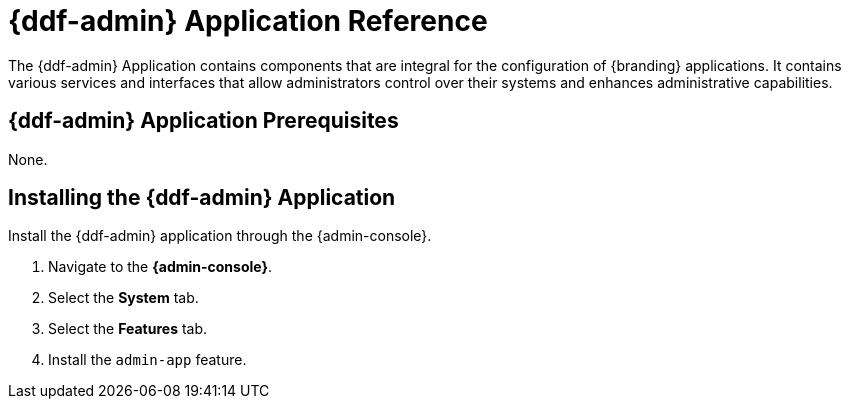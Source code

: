 :title: {ddf-admin}
:status: published
:type: applicationReference
:summary: Contains components that are integral for the installation and configuration of {branding} applications.
:order: 01

= {ddf-admin} Application Reference

The {ddf-admin} Application contains components that are integral for the configuration of {branding} applications. It contains various services and interfaces that allow administrators control over their systems and enhances administrative capabilities.

== {ddf-admin} Application Prerequisites

None.

== Installing the {ddf-admin} Application

Install the {ddf-admin} application through the {admin-console}.

. Navigate to the *{admin-console}*.
. Select the *System* tab.
. Select the *Features* tab.
. Install the `admin-app` feature.
